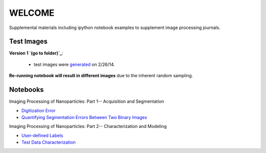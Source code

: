 WELCOME
********

Supplemental materials including ipython notebook examples to supplement image processing journals.


Test Images
==========

**Version 1 `(go to folder)`_**:

 - test images were generated_ on 2/26/14.

**Re-running notebook will result in different images** due to the inherent random sampling.

.. _`generated`: http://nbviewer.ipython.org/github/hugadams/pyparty/blob/master/examples/Notebooks/test_data_V1.ipynb?create=1
.. _`(go to folder)` : https://github.com/hugadams/imgproc_supplemental/tree/master/images/Test_Data/Version1


Notebooks
=========

Imaging Processing of Nanoparticles: Part 1-- Acquisition and Segmentation

- `Digitization Error`_ 
- `Quantifying Segmentation Errors Between Two Binary Images`_
  
.. _`Digitization Error`: http://nbviewer.ipython.org/github/hugadams/imgproc_supplemental/blob/master/Notebooks/digitization.ipynb?create=1
.. _`Quantifying Segmentation Errors Between Two Binary Images`: http://nbviewer.ipython.org/github/hugadams/imgproc_supplemental/blob/master/Notebooks/quantify_segment.ipynb?create=1

Imaging Processing of Nanoparticles: Part 2-- Characterization and Modeling

- `User-defined Labels`_
- `Test Data Characterization`_

.. _`User-defined Labels`: http://nbviewer.ipython.org/github/hugadams/imgproc_supplemental/blob/master/Notebooks/usermodel.ipynb?create=1
.. _`Test Data Characterization`: http://nbviewer.ipython.org/github/hugadams/imgproc_supplemental/blob/master/Notebooks/testdata_characterization.ipynb?create=1
